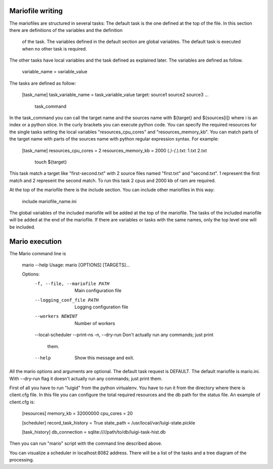 Mariofile writing
=================

The mariofiles are structured in several tasks:
The default task is the one defined at the top of the file. In this section there are definitions of the variables and the definition
 of the task. The variables defined in the default section are global variables. The default task is executed when no other
 task is required.
The other tasks have local variables and the task defined as explained later.
The variables are defined as follow.

    variable_name = variable_value

The tasks are defined as follow:

    [task_name]
    task_variable_name = task_variable_value
    target: source1 source2 source3 ...
        task_command

In the task_command you can call the target name and the sources name with ${target} and ${sources[i]} where i is an index or a python slice.
In the curly brackets you can execute python code.
You can specify the required resources for the single tasks setting the local variables "resources_cpu_cores" and "resources_memory_kb".
You can match parts of the target name with parts of the sources name with python regular expression syntax.
For example:

    [task_name]
    resources_cpu_cores = 2
    resources_memory_kb = 2000
    (*.)-(*.).txt: \1.txt \2.txt
        touch ${target}

This task match a target like "first-second.txt" with 2 source files named "first.txt" and "second.txt". \1 represent the first match
and \2 represent the second match. To run this task 2 cpus and 2000 kb of ram are required.

At the top of the mariofile there is the include section. You can include other mariofiles in this way:

    include mariofile_name.ini

The global variables of the included mariofile will be added at the top of the mariofile.
The tasks of the included mariofile will be added at the end of the mariofile.
If there are variables or tasks with the same names, only the top level one will be included.

Mario execution
===============

The Mario command line is

    mario --help
    Usage: mario [OPTIONS] [TARGETS]...

    Options:
      -f, --file, --mariofile PATH  Main configuration file
      --logging_conf_file PATH      Logging configuration file
      --workers NEWINT              Number of workers
      --local-scheduler
      --print-ns
      -n, --dry-run                 Don't actually run any commands; just print
                                    them.
      --help                        Show this message and exit.

All the mario options and arguments are optional. The default task request is DEFAULT. The default mariofile is mario.ini.
With --dry-run flag it doesn't actually run any commands; just print them.

First of all you have to run "luigid" from the python virtualenv. You have to run it from the directory where there is
client.cfg file. In this file you can configure the total required resources and the db path for the status file. An example of client.cfg is:

    [resources]
    memory_kb = 32000000
    cpu_cores = 20

    [scheduler]
    record_task_history = True
    state_path = /usr/local/var/luigi-state.pickle

    [task_history]
    db_connection = sqlite:////path/to/db/luigi-task-hist.db

Then you can run "mario" script with the command line described above.

You can visualize a scheduler in localhost:8082 address. There will be a list of the tasks and a tree diagram of the processing.